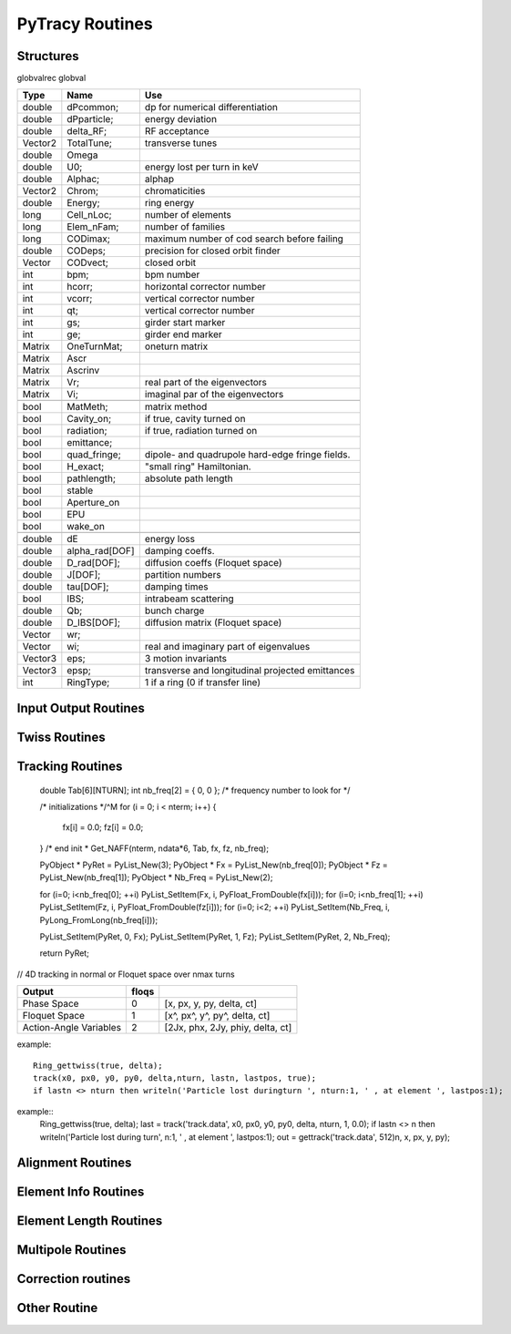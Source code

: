 
PyTracy Routines
=================

Structures
------------

globvalrec globval

============  ==============  ==================================================
   Type          Name                                      Use            
============  ==============  ==================================================
double        dPcommon;       dp for numerical differentiation
double        dPparticle;     energy deviation
double        delta_RF;       RF acceptance
Vector2       TotalTune;      transverse tunes
double        Omega   
double        U0;             energy lost per turn in keV
double        Alphac;         alphap
Vector2       Chrom;          chromaticities
double        Energy;         ring energy
long          Cell_nLoc;      number of elements
long          Elem_nFam;      number of families
long          CODimax;        maximum number of cod search before failing 
double        CODeps;         precision for closed orbit finder
Vector        CODvect;        closed orbit
int           bpm;            bpm number
int           hcorr;          horizontal corrector number
int           vcorr;          vertical corrector number
int           qt;             vertical corrector number
int           gs;             girder start marker
int           ge;             girder end marker
Matrix        OneTurnMat;     oneturn matrix
Matrix        Ascr            \ 
Matrix        Ascrinv         \ 
Matrix        Vr;             real part of the eigenvectors
Matrix        Vi;             imaginal par of the eigenvectors
\             \               \ 
bool          MatMeth;        matrix method
bool          Cavity_on;      if true, cavity turned on
bool          radiation;      if true, radiation turned on
bool          emittance;
bool          quad_fringe;    dipole- and quadrupole hard-edge fringe fields.
bool          H_exact;        "small ring" Hamiltonian.
bool          pathlength;     absolute path length
bool          stable          \ 
bool          Aperture_on     \ 
bool          EPU             \ 
bool          wake_on         \ 
\             \               \  
double        dE              energy loss
double        alpha_rad[DOF]  damping coeffs.
double        D_rad[DOF];     diffusion coeffs (Floquet space)
double        J[DOF];         partition numbers
double        tau[DOF];       damping times
bool          IBS;            intrabeam scattering
double        Qb;             bunch charge
double        D_IBS[DOF];     diffusion matrix (Floquet space)
Vector        wr;             \ 
Vector        wi;             real and imaginary part of eigenvalues
Vector3       eps;            3 motion invariants
Vector3       epsp;           transverse and longitudinal projected emittances
int           RingType;       1 if a ring (0 if transfer line)
============  ==============  ==================================================

Input Output Routines
-----------------------


.. py:function:: Read_Lattice(filename)

   Read the lattice file

   :arg filename: lattice file name. the name should have the extension .lat but in the function the name without the extension should be input.

Twiss Routines
--------------

.. py:function:: Ring_GetTwiss(chroma, dp)

   Computes Twiss functions w/ or w/o chromaticities
   for particle of energy offset dP
   matrix or da method

.. py:function:: Ring_GetTwiss(chroma, dp)

   :arg chroma: if true compute chromaticities and dispersion 
                if false dispersion is set to zero
   :arg  dp: energy offset
   :type chroma: Boolean


.. py:function:: s = getS()

   Get the position list at all elmements. 
   Ring_GetTwiss() or other twiss calculation routines should be run before.

   :arg s: position list at all elements
              0 is the starting position and n-th position is the position is at the end of the element.
   :rtype: List

.. py:function:: betax = getBetaX()

   Get the horizontal beta value list at all elmements. 
   Ring_GetTwiss() or other twiss calculation routines should be run before.

   :arg betax: horizontal beta value list at all elements
              0 is the starting points and n-th is the value at the end of the element.
   :rtype: List

.. py:function:: betay = getBetaY()

   Get the vertical beta value list at all elmements. 
   Ring_GetTwiss() or other twiss calculation routines should be run before.

   :return betay: vertical beta value list at all element
                    0 is the starting points and n-th is the value at the end of the element.
   :rtype: List
 
.. py:function:: alphax = getAlphaX()

   Get the horizontal alpha value list at all elmements. 
   Ring_GetTwiss() or other twiss calculation routines should be run before.

   :return alphax: horizontal alpha value list at all elements
                   0-th means the starting point and n-th is the value at the end of the element.
   :rtype: List

.. py:function:: alphay = getAlphaY()

   Get the vertical alpha value list at all elmements. 
   Ring_GetTwiss() or other twiss calculation routines should be run before.

   :return alphay: vertical alpha value list at all elements
                   0-th means the starting point and n-th is the value at the end of the element.
   :rtype: List

.. py:function:: etax = getEtaX()

   Get the horizontal dispersion list at all elmements. 
   Ring_GetTwiss() or other twiss calculation routines should be run before.

   :return etax: vertical dispersion slope at all elements
          0-th means the starting point and n-th is the value at the end of the element.
   :rtype: List

.. py:function:: etay = getEtaY()

   Get the vertical dispersion list at all elmements.
   Ring_GetTwiss() or other twiss calculation routines should be run before.

   :return etay: vertical dispersion list at all elements
         0-th means the starting point and n-th is the value at the end of the element.
   :rtype: List

.. py:function:: etaxp = getEtaXp()

   Get the horizontal dispersion slope list at all elmements. 
   Ring_GetTwiss() or other twiss calculation routines should be run before.

   :return etaxp: vertical dispersion slope list at all elements
         0-th means the starting point and n-th is the value at the end of the element.
   :rtype: List

.. py:function:: etayp = getEtaYp()

   Get the vertical dispersion slope list at all elmements.
   Ring_GetTwiss() or other twiss calculation routines should be run before.

   :return etayp: vertical dispersion slope list at all elements
         0-th means the starting point and n-th is the value at the end of the element.
   :rtype: List

.. py:function:: phix = getPhiX()

   Get the horizontal phase list at all elmements. 
   Ring_GetTwiss() or other twiss calculation routines should be run before.

   :return phix: horizontal phase list at all elements
         0-th means the starting point and n-th is the value at the end of the element.
   :rtype: List

.. py:function:: phiy = getPhiY()

   Get the vertical phase list at all elmements. 
   Ring_GetTwiss() or other twiss calculation routines should be run before.

   :return phiy: vertical phase list at all elements
     position list:  0-th means the starting point and n-th is the value at the end of the element.
   :rtype: List

.. py:function:: TraceABN(i0, i1, alpha, beta, eta, etap, dP)
 
   Get alpha and beta from i0 to i1

   :arg i0: start position
   :arg i1: end position
   :arg alpha: :math: [`\alpha_x`, :math:`\alpha_y`] at i0
   :type alpha: List
   :arg beta: :math: [`\beta_x`, :math:`\beta_y`] at i0
   :type beta: List
   :arg eta: :math: [`\eta_x`, :math:`\eta_y`] at i0
   :type eta: List
   :arg etap: :math: [`\eta_{px}`,d :math:`\eta_{py}`] at i0
   :type etap: List
   :arg dP: energy deviaiont

Tracking Routines
--------------------------

.. py:function:: x = getX()

   Get the horizontal displacement list at all elmements. 
   getCOD() or other tracking routines should be run before.

   :return x: longitudinal coordinates at all elements
         0-th means the starting point and n-th is the value at the end of the element.
   :rtype: List

.. py:function:: xp = getXp()

   Get the horizontal momentum list at all elmements. 
   getCOD() or other tracking routines should be run before.

   :return xp: longitudinal coordinates at all elements
         0-th means the starting point and n-th is the value at the end of the element.
   :rtype: List

.. py:function:: y = getY()

   :return y: longitudinal coordinates at all elements
         0-th means the starting point and n-th is the value at the end of the element.
   :rtype: List

.. py:function:: yp = getYp()

   Get the vertical momentum list at all elmements. 
   getCOD() or other tracking routines should be run before.

   :return yp: longitudinal coordinates at all elements
         0-th means the starting point and n-th is the value at the end of the element.
   :rtype: List

.. py:function:: dp = getDp()

   Get the momentum deviaion list at all elmements. 
   getCOD() or other tracking routines should be run before.

   :return dp: longitudinal coordinates at all elements
         0-th means the starting point and n-th is the value at the end of the element.
   :rtype: List

.. py:function:: dt = getDt()

   Get the longitudinal displacement in time list at all elmements. 
   getCOD() or other tracking routines should be run before.

   :return dt: longitudinal coordinates at all elements
         0-th means the starting point and n-th is the value at the end of the element.
   :rtype: List

.. py:function:: [fx, fz, nb_freq] = Get_NAFF(nterm, ndata, T)

   Compute quasiperiodic approximation of a phase space trajectory
   using NAFF Algorithm ((c) Laskar, IMCCE)

   :arg nterm: number of frequencies to look for
             if not multiple of 6, truncated to lower value
   :arg ndata: size of the data to analyse
   :arg T:     6D vector to analyse

   :return fx: frequencies found in the H-plane
   :return fz: frequencies found in the V-plane
   :return nb_freq: number of frequencies found out in each plane

..


    

  	    double  Tab[6][NTURN];
	    int     nb_freq[2] = { 0, 0 };  /* frequency number to look for */

	    /* initializations */^M
	    for (i = 0; i < nterm; i++)
	    {
	        fx[i] = 0.0; fz[i] = 0.0;
	    }
	    /* end init *
	    Get_NAFF(nterm, ndata*6, Tab, fx, fz, nb_freq);

	    PyObject * PyRet = PyList_New(3);
	    PyObject * Fx = PyList_New(nb_freq[0]);
	    PyObject * Fz = PyList_New(nb_freq[1]);
	    PyObject * Nb_Freq = PyList_New(2);

	    for (i=0; i<nb_freq[0]; ++i) PyList_SetItem(Fx, i, PyFloat_FromDouble(fx[i]));
	    for (i=0; i<nb_freq[1]; ++i) PyList_SetItem(Fz, i, PyFloat_FromDouble(fz[i]));
	    for (i=0; i<2; ++i) PyList_SetItem(Nb_Freq, i, PyLong_FromLong(nb_freq[i]));

	    PyList_SetItem(PyRet, 0, Fx);
	    PyList_SetItem(PyRet, 1, Fz);
	    PyList_SetItem(PyRet, 2, Nb_Freq);

	    return PyRet;


.. py:function::  [status, Tx] = Trac_Simple(x, px, y, py, dp, nmax)

   Single particle tracking around the closed orbit for NTURN turns
   The 6D phase trajectory is saved in a array

   :arg x: 
   :arg px:
   :arg y:
   :arg py: 4 transverses coordinates
   :arg dp:           energy offset
   :arg nmax:         number of turns
   :arg pos:          starting position for tracking
   :arg aperture:     global physical aperture
   :return status:   True if beam survived otherwise False
   :return Tx:        saved 6 x nmax coordinates


.. py:function::  [xis, xiz] = GetChromTrac(Nb, Nbtour, emax)

   Computes chromaticities by tracking

   :arg Nb:      point number
   :arg Nbtour:  turn number
   :arg emax:    energy step

   :return xix: horizontal chromaticity
   :return xiz: vertical chromaticity




// 4D tracking in normal or Floquet space over nmax turns

.. py:function:: [lastn, lastpos] = track(file_name, ic1, ic2, ic3, ic4, dp, nmax, floqs, double f_rf)

   Single particle tracking around closed orbit:
   Track particle nmax turns around the closed orbti. Data is
   stored in the file tracking.dat. Ring_Gettwiss must be called first.

   :arg ic1: 
   :arg ic2:
   :arg ic3:
   :arg ic4: 4 transverses coordinates
   :arg dp:           energy offset
   :arg nmax:         number of turns
   :arg floqs:
   :arg f_rf:
   :return lastn:
   :return lastpos:

============================= ======== =======================================
         Output                floqs
============================= ======== =======================================
       Phase Space               0     [x, px, y, py, delta, ct]
       Floquet Space             1     [x^, px^, y^, py^, delta, ct]
       Action-Angle Variables    2     [2Jx, phx, 2Jy, phiy, delta, ct]
============================= ======== =======================================

example::

	Ring_gettwiss(true, delta);
	track(x0, px0, y0, py0, delta,nturn, lastn, lastpos, true);
	if lastn <> nturn then writeln('Particle lost duringturn ', nturn:1, ' , at element ', lastpos:1);


.. py:function:: xf = getfloqs(x)

   Transform to Floquet space

   :arg	x:
   :return xf:


.. py:function:: [x, px, y, py] = gettrack(filename, nbuff)

   Get tracking data from file. Track must be called first.

   :arg fname:
   :arg nbuff:
   :return : [x, px, y, py]

example::
	Ring_gettwiss(true, delta);
	last = track('track.data', x0, px0, y0, py0, delta, nturn, 1, 0.0);
	if lastn <> n then writeln('Particle lost during turn', n:1, ' , at element ', lastpos:1);
	out = gettrack('track.data', 512)n, x, px, y, py);



.. py:function:: rout = getdynap(rin, phi, delta, eps, nturn, floqs)

   Get dynamical aperture

   :arg rin:
   :arg phi:
   :arg delta:
   :arg eps:
   :arg nturn:
   :arg flos:
   :type floqs: Bool
   :return rout:
   

Alignment Routines
-------------------------------------
.. py:function:: misalign_rms_elem(Fnum, Knum, dx_rms, dy_rms, dr_rms, new_rnd)

   Assign random misalignment errors for the given element

   :arg Fnum: Family number
   :arg Knum: Kid number
   :arg dx_rms: rms for the misalignment in horizontal direction
   :arg dy_rms: rms for the misalignment in vertical direction
   :arg dr_rms: rms for the misalignment in longitudinal direction
   :arg new_rnd: If True. give the misalignment to the elements
   :type new_rnd: Bool

.. py:function:: misalign_sys_elem(Fnum, Knum, dx_sys, dy_sys, dr_sys)

   Assign systematic misalignment errors for the given element

   :arg Fnum: Family number
   :arg Knum: Kid number
   :arg dx_sys: Systematic misalignment in horizontal direction
   :arg dy_sys: Systematic misalignment in vertical direction
   :arg dr_sys: Systematic misalignment in longitudinal direction

.. py:function:: misalign_rms_fam(Fnum, dx_rms, dy_rms, dr_rms, new_rnd)

   Assign random misalignment errors for the given family

   :arg Fnum: Family number
   :arg dx_rms: rms for the misalignment in horizontal direction
   :arg dy_rms: rms for the misalignment in vertical direction
   :arg dr_rms: rms for the misalignment in longitudinal direction
   :arg new_rnd: If True. give the misalignment to the elements
   :type new_rnd: Bool

.. py:function:: misalign_sys_fam(Fnum, dx_sys, dy_sys, dr_sys)

   Assign systematic misalignment errors for the given family

   :arg Fnum: Family number
   :arg dx_sys: Systematic misalignment in horizontal direction
   :arg dy_sys: Systematic misalignment in vertical direction
   :arg dr_sys: Systematic misalignment in longitudinal direction

.. py:function:: misalign_rms_type(type, dx_rms,dy_rms, dr_rms, new_rnd)

   Assign random misalignment errors for the given type

   :arg type: Element type
   :arg dx_rms: rms for the misalignment in horizontal direction
   :arg dy_rms: rms for the misalignment in vertical direction
   :arg dr_rms: rms for the misalignment in longitudinal direction
   :arg new_rnd: If True. give the misalignment to the elements
   :type new_rnd: Bool

.. py:function:: misalign_sys_type(type, dx_sys, dy_sys, dr_sys)

   Assign systematic misalignment errors for the given type

   :arg type: Element type
   :arg dx_sys: Systematic misalignment in horizontal direction
   :arg dy_sys: Systematic misalignment in vertical direction
   :arg dr_sys: Systematic misalignment in longitudinal direction




Element Info Routines
-------------------------------

.. py:function:: Fname = getElemName(Fnum)

   Get Family Name by the Number 
 
   :arg Fname:
	 Family number
   :return Fnum:
	 Family name

.. py:function:: Fnum = getFnumByName(Fname)

   Get Family Number by the name
 
   :arg Fname: Family name
   :return Fnum: Family number

.. py:function:: Elem_GetPos(Fnum, Knum)

   Get the position in the lattice

   :arg Fnum: Family number
   :arg Knum: kid number in the family
   :return Enum: Element position in the lattice (1 - globval.cell_nLoc)

.. py:function:: nKid = GetnKid(Fnum) 

   Get number of elements (kids) in for a given family

   :arg Fnum: Family number
   :arg nKid: Number of kids in the family

Element Length Routines
--------------------------------
 
.. py:function:: L = get_L(Fnum, Knum)

   Get the length of the element

   :arg Fnum: Family number
   :arg Knum: kid number in the family
   :return L: Length of the element
 
.. py:function:: set_L(Fnum, Knum, L)

   Set the length of the element
 
   :arg Fnum: Family number
   :arg Knum: kid number in the family
   :arg L: length

.. py:function:: set_L_all(Fnum,  L)

   Set the length of all the element of the family.

   :arg Fnum: Family number
   :arg L: length

.. py:function:: set_dL(Fnum, Knum, dL)

   Change the length of the element
 
   :arg Fnum: Family number
   :arg Knum: kid number in the family
   :arg dL: variation of the length

Multipole Routines
--------------------

.. py:function:: [bn, an] = get_bn_design_elem(Fnum, Knum, Order)

   Get the design values of normal and skew components of the multipole element

   :returns bn: design
   :returns an: skew
 
   :arg Fnum: Family number 
   :arg Knum: Kid number in the family
   :arg Order: Order of multipole

   return:
     [bn, an]: design values of normal and skew compoent of the multipole

.. py:function:: [bn, an] = get_bn_rnd_elem(Fnum, Knum, Order)

   Get the normal and skew random errors of Order for the multipole element
 
   :arg Fnum: Family number
   :arg  Knum: Kid number in the family
   :arg Order: Order of multipole

   :return [bn, an]: Normal and skew Random errors for the given Order

.. py:function:: [bnL, anL] = get_bnL_design_elem(Fnum, Knum, Order)

   Get the design values of normal and skew components of the multipole element multiplied by the length
 
   :arg Fnum: Family number
   :arg Knum: Kid number in the family
   :arg Order: Order of multipole
   :return [bnL, anL]: design values of normal and skew compoent of the multipole multiplied by the length

.. py:function:: set_bn_design_elem(Fnum, Knum, Order, bn, an)

   Set the design values of normal and skew components of the multipole element
 
   :arg Fnum: Family number
   :arg Knum: Kid number in the family
   :arg Order: Order of multipole
   :arg bn: Order'th normal component for the multipole
   :arg an: Order'th skew component for the multipole

.. py:function:: set_dbn_design_elem(Fnum, Knum, Order, dbn, dan)

   Increase (Decrease) the design values of normal and skew components of the multipole element
 
   :arg Fnum: Family number
   :arg Knum: Kid number in the family
   :arg Order: Order of multipole
   :arg dbn: Change in Order'th normal component for the multipole
   :arg dan: Change in Order'th skew component for the multipole

.. py:function:: set_bn_design_fam(Fnum, Order, bn, an)
 
   Set the design values of normal and skew components of all the multipole elements for the family
 
   :arg Fnum: Family number
   :arg Knum: Kid number in the family
   :arg Order: Order of multipole
   :arg bn: Order'th normal component for the multipole
   :arg an: Order'th skew component for the multipole

.. py:function:: set_dbn_design_fam(Fnum, Order, dbn, dan)

   Increase (Decrease) the design values of normal and skew components of all the multipole elements for family
 
   :arg Fnum: Family number
   :arg Knum: Kid number in the family
   :arg Order: Order of multipole
   :arg dbn: Change in Order'th normal component for the multipole
   :arg dan: Change in Order'th skew component for the multipole

.. py:function:: set_bnL_design_elem(Fnum, Knum, Order, bnL, anL)

   Set the design values of bn*L and an*L  of the multipole element
 
   :arg Fnum: Family number
   :arg Knum: Kid number in the family
   :arg Order: Order of multipole
   :arg bnL: Order'th normal component for the multipole multiplied by the length
   :arg anL: Order'th skew component for the multipole multiplied by the length

.. py:function:: set_dbnL_design_elem(Fnum, Knum, Order, dbnL, danL)

   Increase (Decrease) the design values of normal and skew components of the multipole element
 
   :arg Fnum: Family number
   :arg Knum: Kid number in the family
   :arg Order: Order of multipole
   :arg dbnL: Change in Order'th normal component for the multipole multiplied by the length
   :arg danL: Change in Order'th skew component for the multipole multiplied by the length

.. py:function:: set_dbnL_design_fam(Fnum, Order, dbnL, danL) 

   Increase (Decrease) the design values of bn*L and an*L of all the multipole elements for the family
 
   :arg Fnum: Family number
   :arg Knum: Kid number in the family
   :arg Order: Order of multipole
   :arg dbnL: Change in Order'th normal component for the multipole
   :arg danL: Change in Order'th skew component for the multipole

.. py:function:: set_bnL_design_fam(Fnum, Order, bnL, anL)

   Set the design values of bn*L and an*L  of all the multipole elements for the family
 
   :arg Fnum: Family number
   :arg Knum: Kid number in the family
   :arg Order: Order of multipole
   :arg bnL: Order'th normal component for the multipole multiplied by the length
   :arg anL: Order'th skew component for the multipole multiplied by the length

.. py:function:: set_bnL_design_type(Type, Order, bnL, anL) 

   Set the design values of bn*L and an*L  of all the multipole elements for the given type
 
   :arg Type: Multipole type (1: dipole, 2: quadrupole, 3: sextupole, ...)
   :arg Order: Order of multipole
   :arg bnL: Order'th normal component for the multipole multiplied by the length
   :arg anL: Order'th skew component for the multipole multiplied by the length

.. py:function:: set_bnL_sys_elem(Fnum, Knum, Order, bnL, anL)

   Set the systematic errors in bn*L and an*L  for the multipole element
 
   :arg Fnum: Family number
   :arg Knum: Kid number in the family
   :arg Order: Order of multipole
   :arg bnL: Order'th normal component for the multipole multiplied by the length
   :arg anL: Order'th skew component for the multipole multiplied by the length

.. py:function:: set_bnL_sys_fam(Fnum, Order, bnL, anL)

   Set the systematic errors in bn*L and an*L  for all the multipole elements of the family
 
   :arg Fnum: Family number
   :arg Order: Order of multipole
   :arg bnL: Order'th normal component for the multipole multiplied by the length
   :arg anL: Order'th skew component for the multipole multiplied by the length

.. py:function:: set_bnL_sys_type(Type, Order, bnL, anL) 

   Set the systematic errors in bn*L and an*L  for all the multipole elements of the given type
 
   :arg Type: Multipole type (1: dipole, 2: quadrupole, 3: sextupole, ...)
   :arg Order: Order of multipole
   :arg bnL: Order'th normal component for the multipole multiplied by the length
   :arg anL: Order'th skew component for the multipole multiplied by the length

.. py:function:: set_bnL_rms_elem(Fnum, Knum, Order, bnL, anL, new_rnd)

   Set the normal width for the random errors in bn*L and an*L for the multipole element
   If new_rnd is True the random errors are refrshed.
 
   :arg Fnum: Family number
   :arg Knum: Kid number in the family
   :arg Order: Order of multipole
   :arg bnL: Order'th normal width for bn*L random errors
   :arg anL: Order'th normal width for an*L random errors
   :arg new_rnd: Boolean to refresh the random errors for the multipoles.
         :py:func:`InitRand` should be executed before to be True.

.. py:function:: set_bnL_rms_fam(Fnum, Order, bnL, anL, new_rnd)

   Set the normal width for the random errors in bn*L and an*L for all the multipole elements of the family
   If new_rnd is True the random errors are refrshed.
 
   :arg Fnum: Family number
   :arg Order: Order of multipole
   :arg bnL: Order'th normal width for bn*L random errors
   :arg anL: Order'th normal width for an*L random errors
   :arg new_rnd: Boolean to refresh the random errors for the multipoles.
         :py:func:`InitRand` should be executed before to be True.

.. py:function:: set_bnL_rms_type(Fnum, Order, bnL, anL, bool new_rnd) 

   Set the normal width for the random errors in bn*L and an*L for all the multipole elements of the given type
   If new_rnd is True the random errors are refrshed.
 
   :arg Fnum: Family number
   :arg Order: Order of multipole
   :arg bnL: Order'th normal width for bn*L random errors
   :arg anL: Order'th normal width for an*L random errors
   :arg new_rnd: Boolean to refresh the random errors for the multipoles.
         :py:func:`InitRand` should be executed before to be True.

.. py:function:: set_bnr_sys_elem(Fnum, Knum, Order, bnr, anr)

   Set the design values of normal and skew components of the multipole element by multiplying bnr anr to the design values.
 
   :arg Fnum: Family number
   :arg Knum: Kid number in the family
   :arg Order: Order of multipole
   :arg bnr: Order'th normal component ratio to the design value
   :arg anr: Order'th skew component ratio to the design value

.. py:function:: set_bnr_sys_fam(Fnum, Order, bnr, anr)

   Set the systematic errors in relative values for all the multipole elements of the family
   Order'th systematic errors will be given as bnr*(design value) and anr*(design value) for normal and skew components, respectively.
  
   :arg Fnum: Family number
   :arg Order: Order of multipole
   :arg bnr: Order'th normal systematic error component ratio to the design value
   :arg anr: Order'th skewsy stematic error component ratio to the design value

.. py:function:: set_bnr_sys_type(Type, Order, bnr, anr) 

   Set the systematic errors in relative values for all the multipole elements for the given type
   Order'th systematic errors will be given as bnr*(design value) and anr*(design value) for normal and skew components, respectively.
 
   :arg Type: Multipole type (1: dipole, 2: quadrupole, 3: sextupole, ...)
   :arg Order: Order of multipole
   :arg bnL: Order'th normal systematic error component ratio to the design value
   :arg anL: Order'th skewsy stematic error component ratio to the design value

.. py:function:: set_bnr_rms_elem(Fnum, Knum, Order, bnr, anr, bool new_rnd)

   Set the normal width of the random errors for the element by multiplying bnr and anr to the design values.
   Order'th systematic errors will be given as bnr*(design value) and anr*(design value) for normal and skew components, respectively.
   
   :arg Fnum: Family number
   :arg Knum: Kid number in the family
   :arg Order: Order of multipole
   :arg bnr: Order'th normal component ratio to the design value
   :arg anr: Order'th skew component ratio to the design value
   :arg new_rnd: Boolean to refresh the random errors for the multipoles.
         :py:func:`InitRand` should be executed before to be True.
   

.. py:function:: set_bnr_rms_fam(Fnum, Order, bnr, anr, bool new_rnd)

   Set the normal width of the random errors for all the family elements by multiplying bnr and anr to the design values.
   Order'th systematic errors will be given as bnr*(design value) and anr*(design value) for normal and skew components, respectively.
   
   :arg Fnum: Family number
   :arg Order: Order of multipole
   :arg bnr: Order'th normal component ratio to the design value
   :arg anr: Order'th skew component ratio to the design value
   :arg new_rnd: Boolean to refresh the random errors for the multipoles.
         :py:func:`InitRand` should be executed before to be True.

.. py:function:: set_bnr_rms_type(int type, Order, bnr, anr, bool new_rnd) 

   Set the normal width of the random errors for all the family elements by multiplying bnr and anr to the design values.
   Order'th systematic errors will be given as bnr*(design value) and anr*(design value) for normal and skew components, respectively.
   
   :arg Fnum: Family number
   :arg Order: Order of multipole
   :arg bnr: Order'th normal component ratio to the design value
   :arg anr: Order'th skew component ratio to the design value
   :arg new_rnd: Boolean to refresh the random errors for the multipoles.
         :py:func:`InitRand` should be executed before to be True.

.. py:function:: Reset_Mpole(int Fnum)

   Reset all the multipole strengths of all the family's elements to the values in the input lattice file.

   :arg Fnum: Family number

.. py:function:: [xout,lastpos] = Cell_Pass(i0, i1, x0)

   Track particle from i0 to i1

   :arg i0: initial position
   :arg i1: final position
   :arg x0: initial conditions (x, px, y, py, delta, ctau)
   :return xout: final conditions (x, px, y, py, delta,ctau)
   :return lastpos: last position (# i1 if particle is not lost)

.. py:function:: [matout, lastpos] = Cell_Pass_M(i0, i1, xref, mat);

   Track matrix from i0 to i1 around ref. orbit using transfer matrix

   :arg i0: initial position
   :arg i1: final position
   :arg xref; initial reference orbit 
   :arg mat: initial transfer matrix

   :return matout: final transfer matrix
   :return lastpos: last position (# i1 if particle is not lost)

.. py:function:: [xout, lastpos] = Cell_fPass(x0)

   Fast tracking of particle using concatenated lattice(:py:func:`Cell_Concat`)

   :arg x0: initial conditions (x, px, y, py, delta, ctau)
   :return xout: final conditions (x, px, y, py, delta,ctau)
   :return lastpos: last position (# i1 if particle is not lost)

.. py:function:: [matout, lastpos] = Cell_fPass_M(xref, mat, lastpos)

   Fast tracking of matrix using concatenated lattice (:py:func:`Cell_Concat`)

   :arg xref; initial reference orbit 
   :arg mat: initial transfer matrix

   :return matout: final transfer matrix 
   :return lastpos: last position (# i1 if particle is not lost)

.. py:function:: Cell_Concat(dP)

   Concatenate lattice for fast tracking with momentum deviation of dP

   :arg dP:
         Modentum deviaion

.. py:function:: getCOD(imax, eps, dP, lastpos);

   Closed orbit finder. If globval.MatMeth is true Matrix mathod is used otherwise 

   :arg imax: maximum number of iteration
   :arg eps: precision
   :arg dP: Mommendum deviation


   :return laspos:

.. py:function:: get_alphac();

   obtain the momentum compaction factor and set globval.Alphac

.. py:function:: [b1, b2, b3] = get_alphac2()

   obtain the higher orber momentum compation factor

   :return [b1, b2, b3]: :math:`\alpha_c=b1+b2\delta+b3\delta^2`


Correction routines
----------------------

.. py:function:: Ring_Fittune([nux, nuy], eps, [nqf, nqd], [qf], [qd], dkL, imax)

   Fit tunes using two family of quadrupoles with Linear method

   :arg [nux, nuy]: target tunes
   :arg eps: precision
   :arg [nqf, nqd]: number of quad of family qf and qd
   :arg qf: position of qf magnets
   :arg qd: position of qd magnets
   :arg dKL: variation on strengths
   :arg imax: maximum number of iteration

.. py:function:: FitTune(qf, qd, nux, nuy)

   call Ring_Fittune using selected families with eps= :math:`10^{-6}`, dkL= 0.01, imax = 10

   :arg qf: family number of focussing quadrupole
   :arg qd: family number of defocussing quadrupole
   :arg nux: target horizontal tune
   :arg nuy: target vertical tune

.. py:function:: Ring_Fitchrom([ksix, ksiy], eps, [nsf, nsd], [sf], [sd],  dkpL, imax)

   Fit chromaticities with two family of sextupoles using

   :arg [ksix, ksiy]: target chromaticities
   :arg eps: precision
   :arg [nqf, nqd]: number of quad of family qf and qd
   :arg sf: position of sf magnets
   :arg sd: position of sd magnets
   :arg dKpL: variation on strengths
   :arg imax: maximum number of iterationLinear method
   
.. py:function:: FitChrom(sf, sd, ksix, ksiy)

   call Ring_Fitchrom with selected families and eps  = :math:`10^{-5}`, dkpL = 0.01, imax = 10

   :arg sf: family number of focussing   sextupole
   :arg sd: family number of defocussing sextupole
   :arg ksix: target horizontal chromaticity
   :arg ksiy: target vertical chromaticity

.. py:function:: Ring_FitDisp(pos, eta, eps, nq, [q], dkL, imax)

   Fit dispersion at the given position with quadrupoles using
   Linear method

   :arg pos: target position
   :arg eta: target dispersion
   :arg eps: precision
   :arg nq: number of quadrupoles
   :arg q: quadrupoles
   :arg dKL: variation on strengths
   :arg imax: maximum number of iteration

.. py:function:: FitDisp(q, pos, eta)

   call Ring_FitDisp with selected family and eps  = :math:`10^{-10}`, dkL  = 0.001, imax = 10

   :arg q: family number of quadrupole
   :arg pos: target position
   :arg eta: target dispersion


Other Routine
-----------------------------

.. py:function:: [nux, nuy] = GetNu(mat)

   Get the horizontal and vertical tunes for given one-turn matrix

   :arg mat: one-turn matrix in nested list. should be at least 4x4 matrix
   :return [nux, nuy]: Tune


.. py:function:: Cell_SetdP(dP)

   Give the energy deviaion dP

   :arg dP: Energy deviaion


.. py:function:: InitRand(Seed, rms_cut)

   Initialize random numbers

   :arg Seed: seed number
   :arg rms_cut: maximum limit in normal width when assigning the random values


